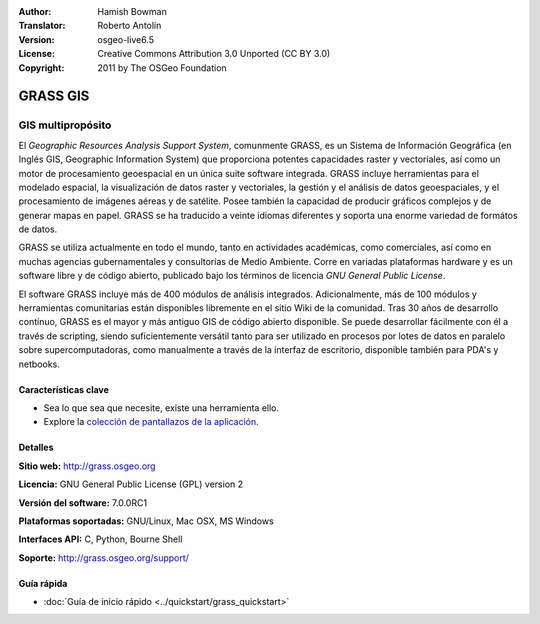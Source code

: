 :Author: Hamish Bowman
:Translator: Roberto Antolín
:Version: osgeo-live6.5
:License: Creative Commons Attribution 3.0 Unported (CC BY 3.0)
:Copyright: 2011 by The OSGeo Foundation

.. image:: ../../images/project_logos/logo-GRASS.png
  :alt: project logo
  :align: right
  :target: http://grass.osgeo.org

.. image:: ../../images/logos/OSGeo_project.png
  :scale: 100 %
  :alt: OSGeo Project
  :align: right
  :target: http://www.osgeo.org


GRASS GIS
================================================================================

GIS multipropósito
~~~~~~~~~~~~~~~~~~~~~~~~~~~~~~~~~~~~~~~~~~~~~~~~~~~~~~~~~~~~~~~~~~~~~~~~~~~~~~~~

El *Geographic Resources Analysis Support System*, comunmente GRASS, es un
Sistema de Información Geográfica (en Inglés GIS, Geographic Information System)
que proporciona potentes capacidades raster y vectoriales, así­ como un motor de
procesamiento geoespacial en un única suite software integrada. GRASS incluye
herramientas para el modelado espacial, la visualización de datos raster y
vectoriales, la gestión y el análisis de datos geoespaciales, y el procesamiento
de imágenes aéreas y de satélite. Posee también la capacidad de producir
gráficos complejos y de generar mapas en papel. GRASS se ha traducido a veinte
idiomas diferentes y soporta una enorme variedad de formátos de datos.

.. image:: ../../images/screenshots/1024x768/grass-vectattrib.png
   :scale: 50 %
   :alt: screenshot
   :align: right

GRASS se utiliza actualmente en todo el mundo, tanto en actividades académicas,
como comerciales, así­ como en muchas agencias gubernamentales y consultorías de
Medio Ambiente. Corre en variadas plataformas hardware y es un software libre y
de código abierto, publicado bajo los términos de licencia `GNU General Public
License`.

El software GRASS incluye más de 400 módulos de análisis integrados.
Adicionalmente, más de 100 módulos y herramientas comunitarias están disponibles
libremente en el sitio Wiki de la comunidad. Tras 30 años de desarrollo
contínuo, GRASS es el mayor y más antiguo GIS de código abierto disponible. Se
puede desarrollar fácilmente con él a través de scripting, siendo
suficientemente versátil tanto para ser utilizado en procesos por lotes de datos
en paralelo sobre supercomputadoras, como manualmente a través de la interfaz de
escritorio, disponible también para PDA's y netbooks.


.. _GRASS: http://grass.osgeo.org

Características clave
--------------------------------------------------------------------------------

* Sea lo que sea que necesite, existe una herramienta ello.
* Explore la `colección de pantallazos de la aplicación <http://grass.osgeo.org/screenshots/>`_.

Detalles
--------------------------------------------------------------------------------

**Sitio web:** http://grass.osgeo.org

**Licencia:** GNU General Public License (GPL) version 2

**Versión del software:** 7.0.0RC1

**Plataformas soportadas:** GNU/Linux, Mac OSX, MS Windows

**Interfaces API:** C, Python, Bourne Shell

**Soporte:** http://grass.osgeo.org/support/


Guía rápida
--------------------------------------------------------------------------------

* :doc:`Guía de inicio rápido <../quickstart/grass_quickstart>`


